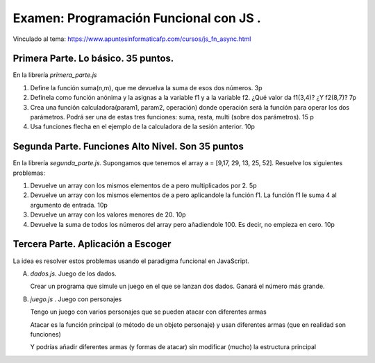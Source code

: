 =========================================
Examen: Programación Funcional con JS .
=========================================

Vinculado al tema: https://www.apuntesinformaticafp.com/cursos/js_fn_async.html


Primera Parte. Lo básico. 35 puntos.
==================================================

En la librería *primera_parte.js*

#. Define la función suma(n,m), que me devuelva la suma de esos dos números. 3p
#. Defínela como función anónima y la asignas a la variable f1 y a la variable f2. ¿Qué valor da f1(3,4)? ¿Y f2(8,7)? 7p
#. Crea una función calculadora(param1, param2, operación) donde operación será la función para operar los dos parámetros. Podrá ser una de estas tres funciones: suma, resta, multi (sobre dos parámetros). 15 p
#. Usa funciones flecha en el ejemplo de la calculadora de la sesión anterior. 10p

Segunda Parte. Funciones Alto Nivel. Son 35 puntos
===============================================

En la librería *segunda_parte.js*. Supongamos que tenemos el array a = [9,17, 29, 13, 25, 52]. Resuelve los siguientes problemas:

#. Devuelve un array con los mismos elementos de a pero multiplicados por 2. 5p
#. Devuelve un array con los mismos elementos de a pero aplicandole la función f1. La función f1 le suma 4 al argumento de entrada. 10p
#. Devuelve un array con los valores menores de 20. 10p
#. Devuelve la suma de todos los números del array pero añadiendole 100. Es decir, no empieza en cero. 10p


Tercera Parte. Aplicación a Escoger
===================================

La idea es resolver estos problemas usando el paradigma funcional en JavaScript.

A. *dados.js*. Juego de los dados.

   Crear un programa que simule un juego en el que se lanzan dos dados. Ganará el número más grande.

B. *juego.js* . Juego con personajes

   Tengo un juego con varios personajes que se pueden atacar con diferentes armas

   Atacar es la función principal (o método de un objeto personaje) y usan diferentes armas (que en realidad son funciones)

   Y podrías añadir diferentes armas (y formas de atacar) sin modificar (mucho) la estructura principal

